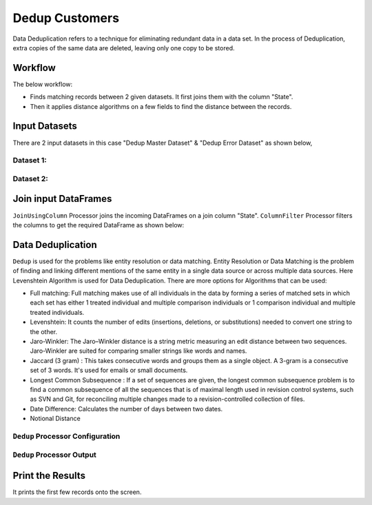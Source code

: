 Dedup Customers
=============

Data Deduplication refers to a technique for eliminating redundant data in a data set. 
In the process of Deduplication, extra copies of the same data are deleted, leaving only one copy to be stored.


Workflow
-------

The below workflow:


* Finds matching records between 2 given datasets. It first joins them with the column "State".
* Then it applies distance algorithms on a few fields to find the distance between the records.


.. figure:: ../../_assets/tutorials/data-engineering/dedup-customers/1.png
   :alt: DedupCustomers
   :width: 100%
   
Input Datasets
---------------------

There are 2 input datasets in this case "Dedup Master Dataset" & "Dedup Error Dataset" as shown below,

Dataset 1:
^^^^^^

.. figure:: ../../_assets/tutorials/data-engineering/dedup-customers/2.png
   :alt: DedupCustomers
   :width: 100%
   
   
Dataset 2:
^^^^^^

.. figure:: ../../_assets/tutorials/data-engineering/dedup-customers/3.png
   :alt: DedupCustomers
   :width: 100%
   
   
Join input DataFrames
------------

``JoinUsingColumn`` Processor joins the incoming DataFrames on a join column "State". ``ColumnFilter`` Processor filters the columns to get the required DataFrame as shown below:


.. figure:: ../../_assets/tutorials/data-engineering/dedup-customers/4.png
   :alt: DedupCustomers
   :width: 100%
   
Data Deduplication
------------

``Dedup`` is used for the problems like entity resolution or data matching.
Entity Resolution or Data Matching is the problem of finding and linking different mentions of the same entity in a single data source or across multiple data sources. Here Levenshtein Algorithm is used for Data Deduplication. There are more options for Algorithms that can be used:

* Full matching: Full matching makes use of all individuals in the data by forming a series of matched sets in which each set has either 1 treated individual and multiple comparison individuals or 1 comparison individual and multiple treated individuals.

* Levenshtein: It counts the number of edits (insertions, deletions, or substitutions) needed to convert one string to the other.

* Jaro-Winkler: The Jaro–Winkler distance is a string metric measuring an edit distance between two sequences. Jaro-Winkler are suited for comparing smaller strings like words and names.

* Jaccard (3 gram) : This takes consecutive words and groups them as a single object. A 3-gram is a consecutive set of 3 words. It's used for emails or small documents.

* Longest Common Subsequence : If a set of sequences are given, the longest common subsequence problem is to find a common subsequence of all the sequences that is of maximal length used in revision control systems, such as SVN and Git, for reconciling multiple changes made to a revision-controlled collection of files.

* Date Difference: Calculates the number of days between two dates.

* Notional Distance



``Dedup`` Processor Configuration 
^^^^^^^^^^^^^^^^^^

.. figure:: ../../_assets/tutorials/data-engineering/dedup-customers/5.png
   :alt: DedupCustomers
   :width: 100%
   
   
``Dedup`` Processor Output
^^^^^^

.. figure:: ../../_assets/tutorials/data-engineering/dedup-customers/6.png
   :alt: DedupCustomers
   :width: 100%
   

Print the Results
------------------

It prints the first few records onto the screen.
